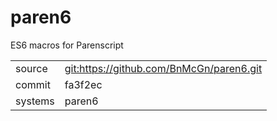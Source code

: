 * paren6

ES6 macros for Parenscript

|---------+------------------------------------------|
| source  | git:https://github.com/BnMcGn/paren6.git |
| commit  | fa3f2ec                                  |
| systems | paren6                                   |
|---------+------------------------------------------|
